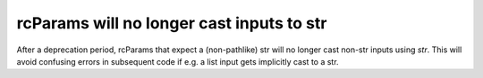 rcParams will no longer cast inputs to str
~~~~~~~~~~~~~~~~~~~~~~~~~~~~~~~~~~~~~~~~~~
After a deprecation period, rcParams that expect a (non-pathlike) str will no
longer cast non-str inputs using `str`.  This will avoid confusing errors in
subsequent code if e.g. a list input gets implicitly cast to a str.
